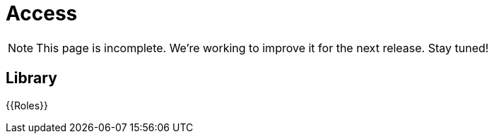 = Access

NOTE: This page is incomplete. We're working to improve it for the next release. Stay tuned!

== Library

{{Roles}}
